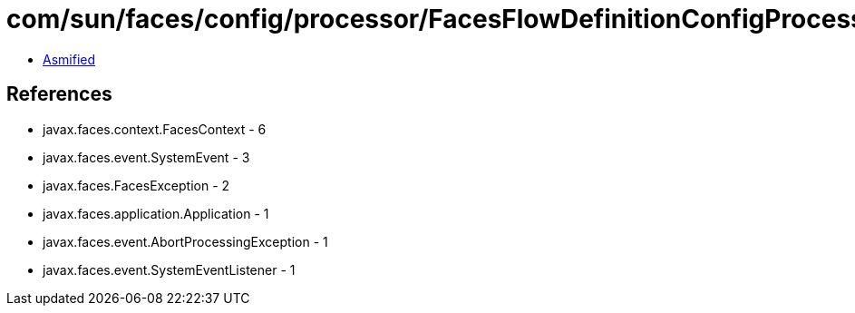 = com/sun/faces/config/processor/FacesFlowDefinitionConfigProcessor$PerformDeferredFlowProcessing.class

 - link:FacesFlowDefinitionConfigProcessor$PerformDeferredFlowProcessing-asmified.java[Asmified]

== References

 - javax.faces.context.FacesContext - 6
 - javax.faces.event.SystemEvent - 3
 - javax.faces.FacesException - 2
 - javax.faces.application.Application - 1
 - javax.faces.event.AbortProcessingException - 1
 - javax.faces.event.SystemEventListener - 1
